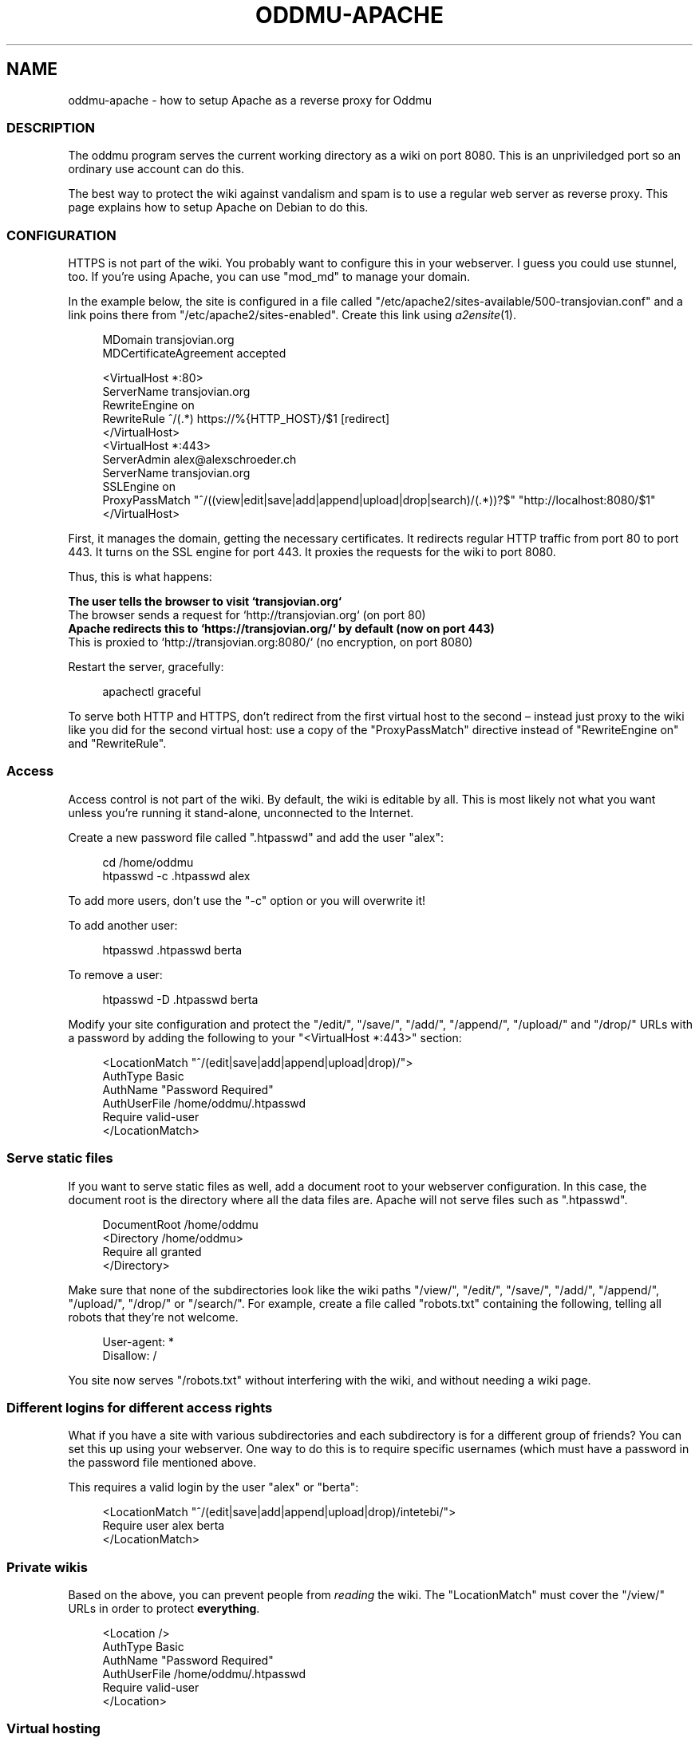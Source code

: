 .\" Generated by scdoc 1.11.2
.\" Complete documentation for this program is not available as a GNU info page
.ie \n(.g .ds Aq \(aq
.el       .ds Aq '
.nh
.ad l
.\" Begin generated content:
.TH "ODDMU-APACHE" "5" "2023-10-03"
.PP
.SH NAME
.PP
oddmu-apache - how to setup Apache as a reverse proxy for Oddmu
.PP
.SS DESCRIPTION
.PP
The oddmu program serves the current working directory as a wiki on
port 8080.\& This is an unpriviledged port so an ordinary use account
can do this.\&
.PP
The best way to protect the wiki against vandalism and spam is to use
a regular web server as reverse proxy.\& This page explains how to setup
Apache on Debian to do this.\&
.PP
.SS CONFIGURATION
.PP
HTTPS is not part of the wiki.\& You probably want to configure this in
your webserver.\& I guess you could use stunnel, too.\& If you'\&re using
Apache, you can use "mod_md" to manage your domain.\&
.PP
In the example below, the site is configured in a file called
"/etc/apache2/sites-available/500-transjovian.\&conf" and a link poins
there from "/etc/apache2/sites-enabled".\& Create this link using
\fIa2ensite\fR(1).\&
.PP
.nf
.RS 4
MDomain transjovian\&.org
MDCertificateAgreement accepted

<VirtualHost *:80>
    ServerName transjovian\&.org
    RewriteEngine on
    RewriteRule ^/(\&.*) https://%{HTTP_HOST}/$1 [redirect]
</VirtualHost>
<VirtualHost *:443>
    ServerAdmin alex@alexschroeder\&.ch
    ServerName transjovian\&.org
    SSLEngine on
    ProxyPassMatch "^/((view|edit|save|add|append|upload|drop|search)/(\&.*))?$" "http://localhost:8080/$1"
</VirtualHost>
.fi
.RE
.PP
First, it manages the domain, getting the necessary certificates.\& It
redirects regular HTTP traffic from port 80 to port 443.\& It turns on
the SSL engine for port 443.\& It proxies the requests for the wiki to
port 8080.\&
.PP
Thus, this is what happens:
.PP
\fB The user tells the browser to visit `transjovian.\&org`
\fR The browser sends a request for `http://transjovian.\&org` (on port 80)
\fB Apache redirects this to `https://transjovian.\&org/` by default (now on port 443)
\fR This is proxied to `http://transjovian.\&org:8080/` (no encryption, on port 8080)
.PP
Restart the server, gracefully:
.PP
.nf
.RS 4
apachectl graceful
.fi
.RE
.PP
To serve both HTTP and HTTPS, don'\&t redirect from the first virtual
host to the second – instead just proxy to the wiki like you did for
the second virtual host: use a copy of the "ProxyPassMatch" directive
instead of "RewriteEngine on" and "RewriteRule".\&
.PP
.SS Access
.PP
Access control is not part of the wiki.\& By default, the wiki is
editable by all.\& This is most likely not what you want unless you'\&re
running it stand-alone, unconnected to the Internet.\&
.PP
Create a new password file called ".\&htpasswd" and add the user "alex":
.PP
.nf
.RS 4
cd /home/oddmu
htpasswd -c \&.htpasswd alex
.fi
.RE
.PP
To add more users, don'\&t use the "-c" option or you will overwrite it!\&
.PP
To add another user:
.PP
.nf
.RS 4
htpasswd \&.htpasswd berta
.fi
.RE
.PP
To remove a user:
.PP
.nf
.RS 4
htpasswd -D \&.htpasswd berta
.fi
.RE
.PP
Modify your site configuration and protect the "/edit/", "/save/",
"/add/", "/append/", "/upload/" and "/drop/" URLs with a password by
adding the following to your "<VirtualHost *:443>" section:
.PP
.nf
.RS 4
<LocationMatch "^/(edit|save|add|append|upload|drop)/">
  AuthType Basic
  AuthName "Password Required"
  AuthUserFile /home/oddmu/\&.htpasswd
  Require valid-user
</LocationMatch>
.fi
.RE
.PP
.SS Serve static files
.PP
If you want to serve static files as well, add a document root to your
webserver configuration.\& In this case, the document root is the
directory where all the data files are.\& Apache will not serve files
such as ".\&htpasswd".\&
.PP
.nf
.RS 4
DocumentRoot /home/oddmu
<Directory /home/oddmu>
    Require all granted
</Directory>
.fi
.RE
.PP
Make sure that none of the subdirectories look like the wiki paths
"/view/", "/edit/", "/save/", "/add/", "/append/", "/upload/",
"/drop/" or "/search/".\& For example, create a file called "robots.\&txt"
containing the following, telling all robots that they'\&re not welcome.\&
.PP
.nf
.RS 4
User-agent: *
Disallow: /
.fi
.RE
.PP
You site now serves "/robots.\&txt" without interfering with the wiki,
and without needing a wiki page.\&
.PP
.SS Different logins for different access rights
.PP
What if you have a site with various subdirectories and each
subdirectory is for a different group of friends?\& You can set this up
using your webserver.\& One way to do this is to require specific
usernames (which must have a password in the password file mentioned
above.\&
.PP
This requires a valid login by the user "alex" or "berta":
.PP
.nf
.RS 4
<LocationMatch "^/(edit|save|add|append|upload|drop)/intetebi/">
  Require user alex berta
</LocationMatch>
.fi
.RE
.PP
.SS Private wikis
.PP
Based on the above, you can prevent people from \fIreading\fR the wiki.\&
The "LocationMatch" must cover the "/view/" URLs in order to protect
\fBeverything\fR.\&
.PP
.nf
.RS 4
<Location />
  AuthType Basic
  AuthName "Password Required"
  AuthUserFile /home/oddmu/\&.htpasswd
  Require valid-user
</Location>
.fi
.RE
.PP
.SS Virtual hosting
.PP
Virtual hosting in this context means that the program serves two
different sites for two different domains from the same machine.\& Oddmu
doesn'\&t support that, but your webserver does.\& Therefore, start an
Oddmu instance for every domain name, each listening on a different
port.\& Then set up your web server such that ever domain acts as a
reverse proxy to a different Oddmu instance.\&
.PP
.SH SEE ALSO
.PP
\fIoddmu\fR(1)
.PP
"Apache Core Features".\&
https://httpd.\&apache.\&org/docs/current/mod/core.\&html
.PP
"Apache: Authentication and Authorization".\&
https://httpd.\&apache.\&org/docs/current/howto/auth.\&html
.PP
"Apache Module mod_proxy".\&
https://httpd.\&apache.\&org/docs/current/mod/mod_proxy.\&html
.PP
"Robot exclusion standard" on Wikipedia.\&
https://en.\&wikipedia.\&org/wiki/Robot_exclusion_standard
.PP
.SH AUTHORS
.PP
Maintained by Alex Schroeder <alex@gnu.\&org>.\&
